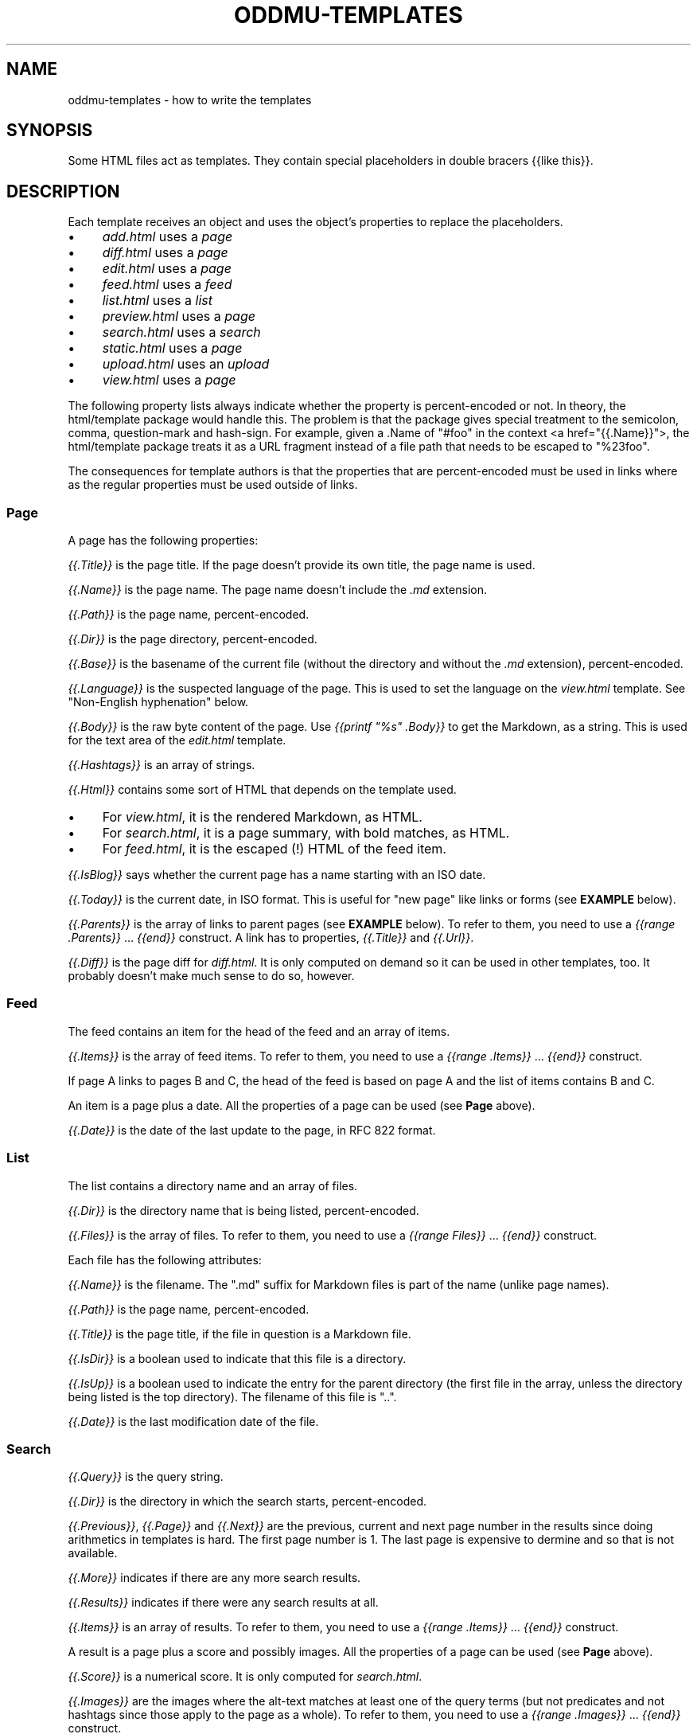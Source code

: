 .\" Generated by scdoc 1.11.3
.\" Complete documentation for this program is not available as a GNU info page
.ie \n(.g .ds Aq \(aq
.el       .ds Aq '
.nh
.ad l
.\" Begin generated content:
.TH "ODDMU-TEMPLATES" "5" "2025-04-08" "File Formats Manual"
.PP
.SH NAME
.PP
oddmu-templates - how to write the templates
.PP
.SH SYNOPSIS
.PP
Some HTML files act as templates.\& They contain special placeholders in double
bracers {{like this}}.\&
.PP
.SH DESCRIPTION
.PP
Each template receives an object and uses the object'\&s properties to replace the
placeholders.\&
.PP
.PD 0
.IP \(bu 4
\fIadd.\&html\fR uses a \fIpage\fR
.IP \(bu 4
\fIdiff.\&html\fR uses a \fIpage\fR
.IP \(bu 4
\fIedit.\&html\fR uses a \fIpage\fR
.IP \(bu 4
\fIfeed.\&html\fR uses a \fIfeed\fR
.IP \(bu 4
\fIlist.\&html\fR uses a \fIlist\fR
.IP \(bu 4
\fIpreview.\&html\fR uses a \fIpage\fR
.IP \(bu 4
\fIsearch.\&html\fR uses a \fIsearch\fR
.IP \(bu 4
\fIstatic.\&html\fR uses a \fIpage\fR
.IP \(bu 4
\fIupload.\&html\fR uses an \fIupload\fR
.IP \(bu 4
\fIview.\&html\fR uses a \fIpage\fR
.PD
.PP
The following property lists always indicate whether the property is
percent-encoded or not.\& In theory, the html/template package would handle this.\&
The problem is that the package gives special treatment to the semicolon, comma,
question-mark and hash-sign.\& For example, given a .\&Name of "#foo" in the context
<a href="{{.\&Name}}">, the html/template package treats it as a URL fragment
instead of a file path that needs to be escaped to "%23foo".\&
.PP
The consequences for template authors is that the properties that are
percent-encoded must be used in links where as the regular properties must be
used outside of links.\&
.PP
.SS Page
.PP
A page has the following properties:
.PP
\fI{{.\&Title}}\fR is the page title.\& If the page doesn'\&t provide its own title, the
page name is used.\&
.PP
\fI{{.\&Name}}\fR is the page name.\& The page name doesn'\&t include the \fI.\&md\fR extension.\&
.PP
\fI{{.\&Path}}\fR is the page name, percent-encoded.\&
.PP
\fI{{.\&Dir}}\fR is the page directory, percent-encoded.\&
.PP
\fI{{.\&Base}}\fR is the basename of the current file (without the directory and
without the \fI.\&md\fR extension), percent-encoded.\&
.PP
\fI{{.\&Language}}\fR is the suspected language of the page.\& This is used to set the
language on the \fIview.\&html\fR template.\& See "Non-English hyphenation" below.\&
.PP
\fI{{.\&Body}}\fR is the raw byte content of the page.\& Use \fI{{printf "%s" .\&Body}}\fR to
get the Markdown, as a string.\& This is used for the text area of the \fIedit.\&html\fR
template.\&
.PP
\fI{{.\&Hashtags}}\fR is an array of strings.\&
.PP
\fI{{.\&Html}}\fR contains some sort of HTML that depends on the template used.\&
.PP
.PD 0
.IP \(bu 4
For \fIview.\&html\fR, it is the rendered Markdown, as HTML.\&
.IP \(bu 4
For \fIsearch.\&html\fR, it is a page summary, with bold matches, as HTML.\&
.IP \(bu 4
For \fIfeed.\&html\fR, it is the escaped (!\&) HTML of the feed item.\&
.PD
.PP
\fI{{.\&IsBlog}}\fR says whether the current page has a name starting with an ISO
date.\&
.PP
\fI{{.\&Today}}\fR is the current date, in ISO format.\& This is useful for "new page"
like links or forms (see \fBEXAMPLE\fR below).\&
.PP
\fI{{.\&Parents}}\fR is the array of links to parent pages (see \fBEXAMPLE\fR below).\& To
refer to them, you need to use a \fI{{range .\&Parents}}\fR … \fI{{end}}\fR construct.\& A
link has to properties, \fI{{.\&Title}}\fR and \fI{{.\&Url}}\fR.\&
.PP
\fI{{.\&Diff}}\fR is the page diff for \fIdiff.\&html\fR.\& It is only computed on demand so
it can be used in other templates, too.\& It probably doesn'\&t make much sense to
do so, however.\&
.PP
.SS Feed
.PP
The feed contains an item for the head of the feed and an array of items.\&
.PP
\fI{{.\&Items}}\fR is the array of feed items.\& To refer to them, you need to use a
\fI{{range .\&Items}}\fR … \fI{{end}}\fR construct.\&
.PP
If page A links to pages B and C, the head of the feed is based on page A and
the list of items contains B and C.\&
.PP
An item is a page plus a date.\& All the properties of a page can be used (see
\fBPage\fR above).\&
.PP
\fI{{.\&Date}}\fR is the date of the last update to the page, in RFC 822 format.\&
.PP
.SS List
.PP
The list contains a directory name and an array of files.\&
.PP
\fI{{.\&Dir}}\fR is the directory name that is being listed, percent-encoded.\&
.PP
\fI{{.\&Files}}\fR is the array of files.\& To refer to them, you need to use a \fI{{range
Files}}\fR … \fI{{end}}\fR construct.\&
.PP
Each file has the following attributes:
.PP
\fI{{.\&Name}}\fR is the filename.\& The ".\&md" suffix for Markdown files is part of the
name (unlike page names).\&
.PP
\fI{{.\&Path}}\fR is the page name, percent-encoded.\&
.PP
\fI{{.\&Title}}\fR is the page title, if the file in question is a Markdown file.\&
.PP
\fI{{.\&IsDir}}\fR is a boolean used to indicate that this file is a directory.\&
.PP
\fI{{.\&IsUp}}\fR is a boolean used to indicate the entry for the parent directory
(the first file in the array, unless the directory being listed is the top
directory).\& The filename of this file is ".\&.\&".\&
.PP
\fI{{.\&Date}}\fR is the last modification date of the file.\&
.PP
.SS Search
.PP
\fI{{.\&Query}}\fR is the query string.\&
.PP
\fI{{.\&Dir}}\fR is the directory in which the search starts, percent-encoded.\&
.PP
\fI{{.\&Previous}}\fR, \fI{{.\&Page}}\fR and \fI{{.\&Next}}\fR are the previous, current and next
page number in the results since doing arithmetics in templates is hard.\& The
first page number is 1.\& The last page is expensive to dermine and so that is not
available.\&
.PP
\fI{{.\&More}}\fR indicates if there are any more search results.\&
.PP
\fI{{.\&Results}}\fR indicates if there were any search results at all.\&
.PP
\fI{{.\&Items}}\fR is an array of results.\& To refer to them, you need to use a
\fI{{range .\&Items}}\fR … \fI{{end}}\fR construct.\&
.PP
A result is a page plus a score and possibly images.\& All the properties of a
page can be used (see \fBPage\fR above).\&
.PP
\fI{{.\&Score}}\fR is a numerical score.\& It is only computed for \fIsearch.\&html\fR.\&
.PP
\fI{{.\&Images}}\fR are the images where the alt-text matches at least one of the
query terms (but not predicates and not hashtags since those apply to the page
as a whole).\& To refer to them, you need to use a \fI{{range .\&Images}}\fR … \fI{{end}}\fR
construct.\&
.PP
Each image has three properties:
.PP
\fI{{.\&Title}}\fR is the alt-text of the image.\& It can never be empty because images
are only listed if a search term matches.\&
.PP
\fI{{.\&Name}}\fR is the file name for use in URLs.\&
.PP
\fI{{.\&Html}}\fR the image alt-text with a bold tag used to highlight the first
search term that matched.\&
.PP
.SS Upload
.PP
\fI{{.\&Dir}}\fR is the directory where the uploaded file ends up, based on the URL
path, percent-encoded.\&
.PP
\fI{{.\&Name}}\fR is the \fIfilename\fR query parameter.\&
.PP
\fI{{.\&Last}}\fR is the filename of the last file uploaded.\&
.PP
\fI{{.\&LastPath}}\fR is the filename of the last file uploaded, percent-encoded.\&
.PP
\fI{{.\&Actual}}\fR is an array of filenames of all the files uploaded,
percent-encoded.\& Use {{range .\&Actual}} … {{.\&}} … {{end}} to loop over all the
filenames.\&
.PP
\fI{{.\&Base}}\fR is the basename of the first file uploaded (without the directory,
extension and numeric part at the end).\&
.PP
\fI{{.\&PagePath}}\fR, is the basename of the first file uploaded, percent-encoded.\&
.PP
\fI{{.\&Title}}\fR is the title of the basename, if it exists.\&
.PP
\fI{{.\&Image}}\fR is a boolean to indicate whether the last file uploaded has a file
name indicating an image or not (such as ending in \fI.\&jpg\fR).\& If so, a thumbnail
can be shown by the template, for example.\&
.PP
\fI{{.\&MaxWidth}}\fR is the \fImaxwidth\fR query parameter, i.\&e.\& the value used for the
previous image uploaded.\&
.PP
\fI{{.\&Quality}}\fR is the \fIquality\fR query parameter, i.\&e.\& the value used for the
previous image uploaded.\&
.PP
\fI{{.\&Today}}\fR is the current date, in ISO format.\&
.PP
.SS Non-English hyphenation
.PP
Automatic hyphenation by the browser requires two things: The style sheet must
indicate "hyphen: auto" for an HTML element such as "body", and that element
must have a "lang" set (usually a two letter language code such as "de" for
German).\&
.PP
Oddmu attempts to detect the correct language for each page.\& It assumes that
languages are not mixed on the same page.\& If you know that you'\&re only going to
use a small number of languages – or just a single language!\& – you can set the
environment variable ODDMU_LANGUAGES to a comma-separated list of ISO 639-1
codes, e.\&g.\& "en" or "en,de,fr,pt".\&
.PP
"view.\&html" is used the template to render a single page and so the language
detected is added to the "html" element.\&
.PP
"search.\&html" is the template used to render search results and so "en" is used
for the "html" element and the language detected for every page in the search
result is added to the "article" element for each snippet.\&
.PP
"edit.\&html" and "add.\&html" are the templates used to edit a page and at that
point, the language isn'\&t known, so "en" is used for the "html" element and no
language is used for the "textarea" element.\&
.PP
.SH EXAMPLES
.PP
The following link in a template takes people to today'\&s page.\& If no such page
exists, they are redirected to the edit form where it can be created.\&
.PP
.nf
.RS 4
<a href="/view/{{\&.Today}}" accesskey="t">Today</a>
.fi
.RE
.PP
The following form allows people to edit the suggested page name.\&
.PP
.nf
.RS 4
<form role="new" action="/edit/{{\&.Dir}}" method="GET">
  <label for="id">New page:</label>
  <input id="id" type="text" spellcheck="false" name="id"
	  accesskey="g" value="{{\&.Today}}" required>
  <button>Edit</button>
</form>
.fi
.RE
.PP
The following puts the current date into the text area if and only if the page
itself is a blog page.\& Useful for \fIadd.\&html\fR:
.PP
.nf
.RS 4
<textarea name="body" rows="20" cols="80" placeholder="Text" lang=""
	  autofocus required>{{- if \&.IsBlog}}**{{\&.Today}}**\&. {{end}}</textarea>
.fi
.RE
.PP
The following adds a list of links to parent directories.\& Useful for \fIview.\&html\fR:
.PP
.nf
.RS 4
<nav>
{{range \&.Parents}}/ <a href="{{\&.Url}}">{{\&.Title}}</a>{{end}}
</nav>
.fi
.RE
.PP
.SH NOTES
.PP
The templates are always used as-is, irrespective of the current directory.\&
Therefore, a link to a specific page must be \fIabsolute\fR or it'\&ll point to a
different page depending on the current directory.\&
.PP
Consider the link to "/view/index".\& No matter what page a visitor is looking,
this takes visitors to the top "index" page.\& If the link points to "index"
instead, it takes a visitor to the "index" page of the current directory.\& In
this case, a visitor looking at "/view/projects/wiki" following a link to
"index" ends up on "/view/projects/index", not on "/view/index".\&
.PP
It'\&s up to you to decide what'\&s best for your site, of course.\&
.PP
If you want a link on \fIupload.\&html\fR to point to the current directory'\&s "index"
page, you need to use "/view/{{.\&Dir}}index" because if you link to "index" the
result points to "/upload/{{.\&Dir}}index".\&
.PP
Templates can be changed by uploading new copies of the template files.\&
.PP
Subdirectories can have their own copies of template files.\& One example use for
this is that they can point to a different CSS file.\&
.PP
.SH SEE ALSO
.PP
\fIoddmu\fR(1)
.PP
"Structuring the web with HTML"
https://developer.\&mozilla.\&org/en-US/docs/Learn/HTML
.PP
"Learn to style HTML using CSS"
https://developer.\&mozilla.\&org/en-US/docs/Learn/CSS
.PP
The "text/template" library explains how to write templates from a programmer
perspective.\& https://pkg.\&go.\&dev/text/template
.PP
The "html/template" library explains how the templates are made more secure in a
HTML context.\& https://pkg.\&go.\&dev/html/template
.PP
"Lingua" is the library used to detect languages.\&
https://github.\&com/pemistahl/lingua-go
.PP
.SH AUTHORS
.PP
Maintained by Alex Schroeder <alex@gnu.\&org>.\&
